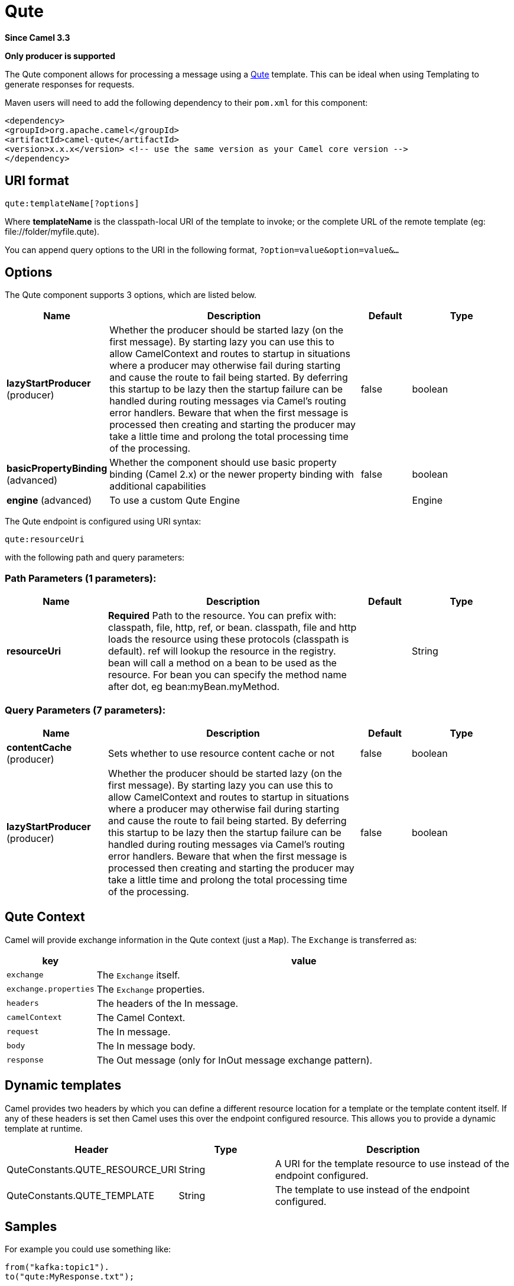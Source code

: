 [[qute-component]]
= Qute Component
:docTitle: Qute
:artifactId: camel-qute
:description: Transform messages using a Qute template.
:since: 3.3
:supportLevel: Stable
:component-header: Only producer is supported

*Since Camel {since}*

*{component-header}*

The Qute component allows for processing a message using a
https://quarkus.io/guides/qute-reference/[Qute] template. This can be ideal when
using Templating to generate responses for
requests.

Maven users will need to add the following dependency to their `pom.xml`
for this component:

[source,xml]
---------------------------------------------------------------------------------
<dependency>
<groupId>org.apache.camel</groupId>
<artifactId>camel-qute</artifactId>
<version>x.x.x</version> <!-- use the same version as your Camel core version -->
</dependency>
---------------------------------------------------------------------------------

== URI format

[source,java]
-------------------------------
qute:templateName[?options]
-------------------------------

Where *templateName* is the classpath-local URI of the template to
invoke; or the complete URL of the remote template (eg:
\file://folder/myfile.qute).

You can append query options to the URI in the following format,
`?option=value&option=value&...`

== Options


// component options: START
The Qute component supports 3 options, which are listed below.



[width="100%",cols="2,5,^1,2",options="header"]
|===
| Name | Description | Default | Type
| *lazyStartProducer* (producer) | Whether the producer should be started lazy (on the first message). By starting lazy you can use this to allow CamelContext and routes to startup in situations where a producer may otherwise fail during starting and cause the route to fail being started. By deferring this startup to be lazy then the startup failure can be handled during routing messages via Camel's routing error handlers. Beware that when the first message is processed then creating and starting the producer may take a little time and prolong the total processing time of the processing. | false | boolean
| *basicPropertyBinding* (advanced) | Whether the component should use basic property binding (Camel 2.x) or the newer property binding with additional capabilities | false | boolean
| *engine* (advanced) | To use a custom Qute Engine |  | Engine
|===
// component options: END








// endpoint options: START
The Qute endpoint is configured using URI syntax:

----
qute:resourceUri
----

with the following path and query parameters:

=== Path Parameters (1 parameters):


[width="100%",cols="2,5,^1,2",options="header"]
|===
| Name | Description | Default | Type
| *resourceUri* | *Required* Path to the resource. You can prefix with: classpath, file, http, ref, or bean. classpath, file and http loads the resource using these protocols (classpath is default). ref will lookup the resource in the registry. bean will call a method on a bean to be used as the resource. For bean you can specify the method name after dot, eg bean:myBean.myMethod. |  | String
|===


=== Query Parameters (7 parameters):


[width="100%",cols="2,5,^1,2",options="header"]
|===
| Name | Description | Default | Type
| *contentCache* (producer) | Sets whether to use resource content cache or not | false | boolean
| *lazyStartProducer* (producer) | Whether the producer should be started lazy (on the first message). By starting lazy you can use this to allow CamelContext and routes to startup in situations where a producer may otherwise fail during starting and cause the route to fail being started. By deferring this startup to be lazy then the startup failure can be handled during routing messages via Camel's routing error handlers. Beware that when the first message is processed then creating and starting the producer may take a little time and prolong the total processing time of the processing. | false | boolean
|===
// endpoint options: END

== Qute Context

Camel will provide exchange information in the Qute context (just a
`Map`). The `Exchange` is transferred as:

[width="100%",cols="10%,90%",options="header",]
|=======================================================================
|key |value

|`exchange` |The `Exchange` itself.

|`exchange.properties` |The `Exchange` properties.

|`headers` |The headers of the In message.

|`camelContext` |The Camel Context.

|`request` |The In message.

|`body` |The In message body.

|`response` |The Out message (only for InOut message exchange pattern).
|=======================================================================

== Dynamic templates

Camel provides two headers by which you can define a different resource
location for a template or the template content itself. If any of these
headers is set then Camel uses this over the endpoint configured
resource. This allows you to provide a dynamic template at runtime.

[width="100%",cols="30%,20%,50%",options="header",]
|=======================================================================
|Header |Type |Description

|QuteConstants.QUTE_RESOURCE_URI |String |A URI for the template resource to use instead of the endpoint
configured.

|QuteConstants.QUTE_TEMPLATE |String |The template to use instead of the endpoint configured.
|=======================================================================

== Samples

For example you could use something like:

[source,java]
--------------------------------------------
from("kafka:topic1").
to("qute:MyResponse.txt");
--------------------------------------------

To use a Qute template to formulate a response for a message for
InOut message exchanges (where there is a `JMSReplyTo` header).

If you want to use InOnly and consume the message and send it to another
destination you could use:

[source,java]
--------------------------------------------
from("kafka:topic1").
to("qute:Message.txt").
to("kafka:topic2");
--------------------------------------------

It's possible to specify what template the component should use
dynamically via a header, so for example:

[source,java]
--------------------------------------------------------------------------------------------
from("direct:in").
setHeader(QuteConstants.QUTE_RESOURCE_URI).constant("path/to/my/template.txt").
to("qute:dummy");
--------------------------------------------------------------------------------------------

== The Email Sample

In this sample we want to use Qute templating for an order
confirmation email. The email template is laid out in Qute as:

[source,java]
-------------------------------------------------
Dear {headers.lastName}, {headers.firstName}

Thanks for the order of {headers.item}.

Regards Camel Riders Bookstore
{body}
-------------------------------------------------
